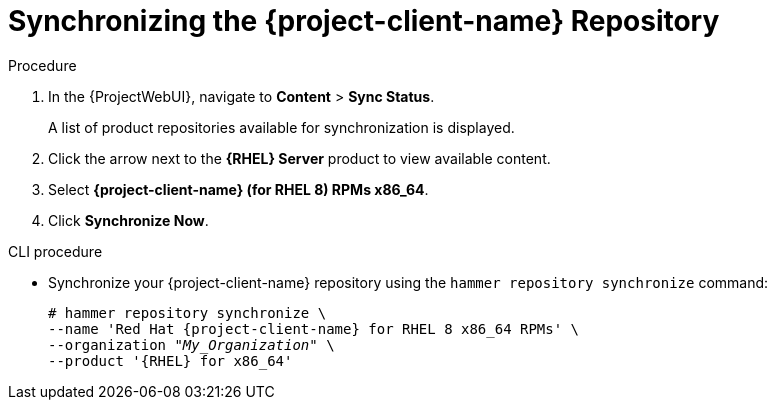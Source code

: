 [id="Synchronizing_the_Client_Repository_{context}"]
= Synchronizing the {project-client-name} Repository

ifdef::satellite[]
Use this section to synchronize the {project-client-name} repository from the Red Hat Content Delivery Network (CDN) to your {Project}.
This repository provides the `katello-agent`, `katello-host-tools`, and `puppet` packages for clients registered to {ProjectServer}.
endif::[]

.Procedure
. In the {ProjectWebUI}, navigate to *Content* > *Sync Status*.
+
A list of product repositories available for synchronization is displayed.
. Click the arrow next to the *{RHEL} Server* product to view available content.
. Select *{project-client-name} (for RHEL 8) RPMs x86_64*.
. Click *Synchronize Now*.

.CLI procedure
* Synchronize your {project-client-name} repository using the `hammer repository synchronize` command:
+
[options="nowrap" subs="+quotes,attributes"]
----
# hammer repository synchronize \
--name 'Red Hat {project-client-name} for RHEL 8 x86_64 RPMs' \
--organization _"My_Organization"_ \
--product '{RHEL} for x86_64'
----
